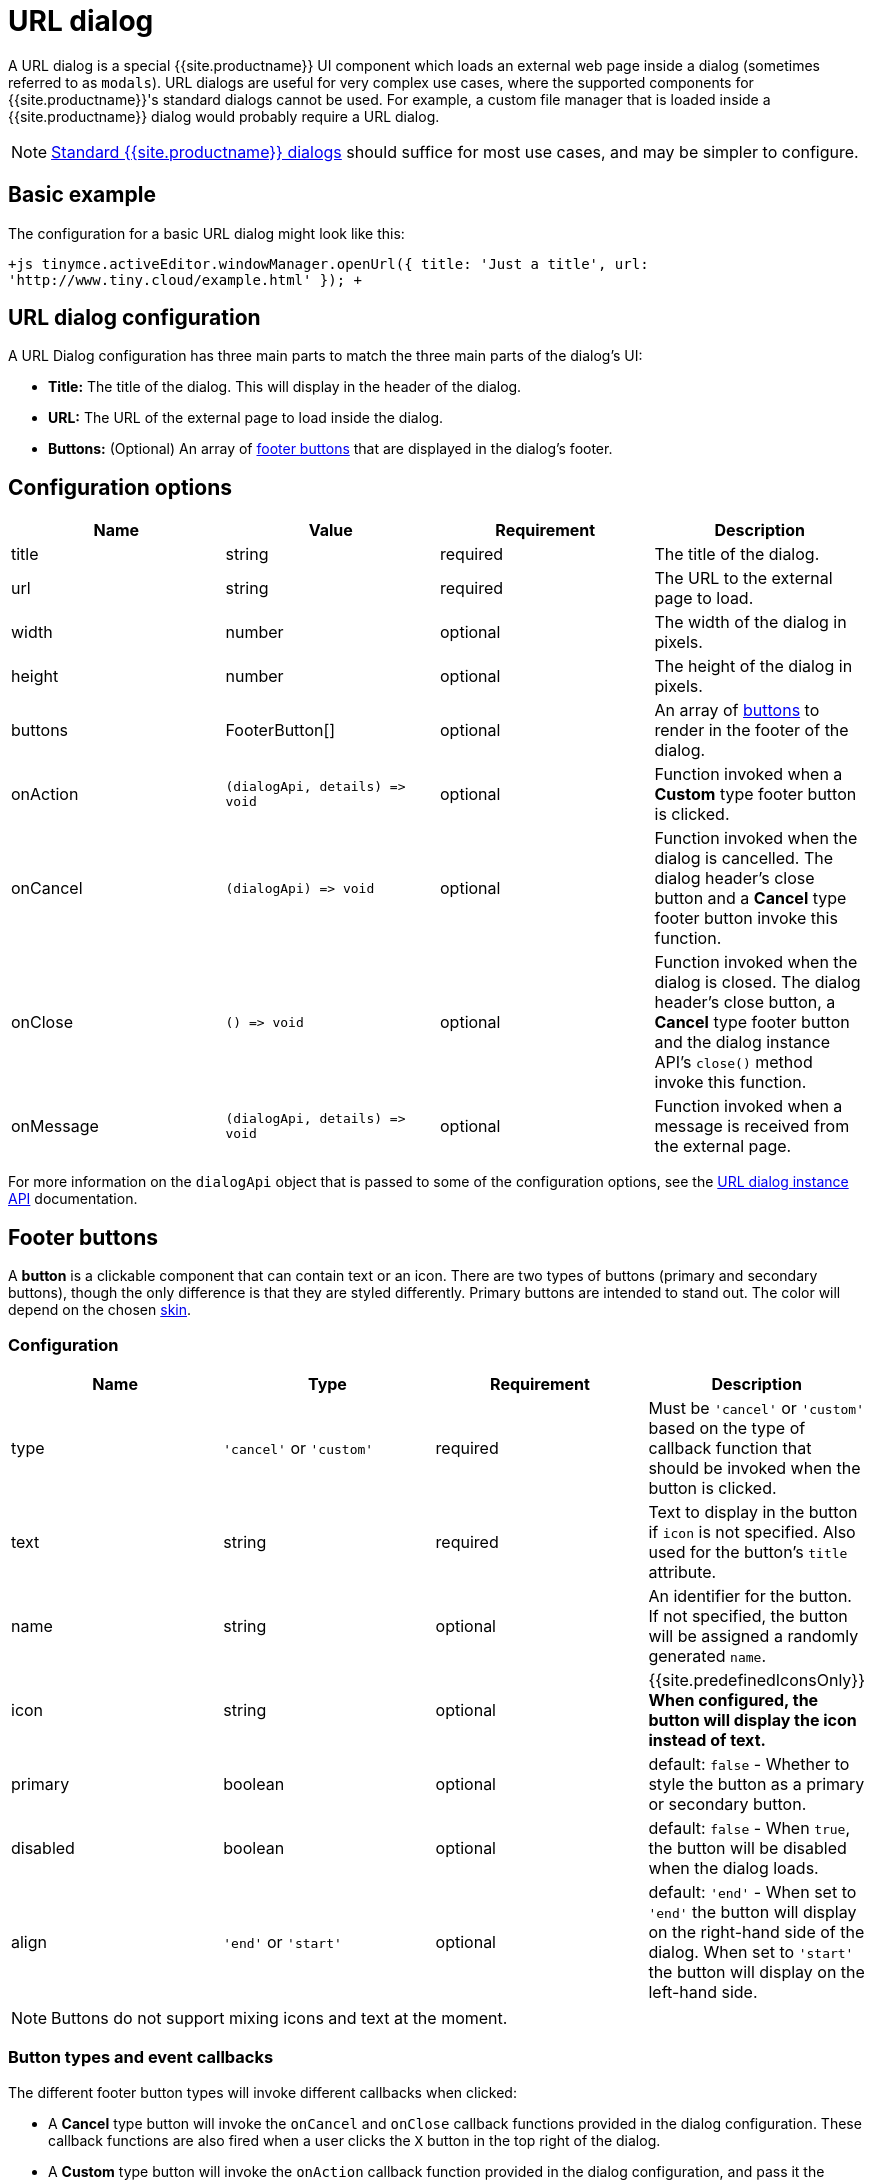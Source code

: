 = URL dialog
:description: URL dialogs are a TinyMCE UI component used to display an external page.
:keywords: dialog urldialog api
:title_nav: URL dialog

A URL dialog is a special {{site.productname}} UI component which loads an external web page inside a dialog (sometimes referred to as `modals`). URL dialogs are useful for very complex use cases, where the supported components for {{site.productname}}'s standard dialogs cannot be used. For example, a custom file manager that is loaded inside a {{site.productname}} dialog would probably require a URL dialog.

NOTE: link:{{site.baseurl}}/ui-components/dialog/[Standard {{site.productname}} dialogs] should suffice for most use cases, and may be simpler to configure.

== Basic example

The configuration for a basic URL dialog might look like this:

`+js
tinymce.activeEditor.windowManager.openUrl({
   title: 'Just a title',
   url: 'http://www.tiny.cloud/example.html'
});
+`

== URL dialog configuration

A URL Dialog configuration has three main parts to match the three main parts of the dialog's UI:

* *Title:* The title of the dialog. This will display in the header of the dialog.
* *URL:* The URL of the external page to load inside the dialog.
* *Buttons:* (Optional) An array of <<footerbuttons,footer buttons>> that are displayed in the dialog's footer.

== Configuration options

|===
| Name | Value | Requirement | Description

| title
| string
| required
| The title of the dialog.

| url
| string
| required
| The URL to the external page to load.

| width
| number
| optional
| The width of the dialog in pixels.

| height
| number
| optional
| The height of the dialog in pixels.

| buttons
| FooterButton[]
| optional
| An array of <<footerbuttons,buttons>> to render in the footer of the dialog.

| onAction
| `+(dialogApi, details) => void+`
| optional
| Function invoked when a *Custom* type footer button is clicked.

| onCancel
| `+(dialogApi) => void+`
| optional
| Function invoked when the dialog is cancelled. The dialog header's close button and a *Cancel* type footer button invoke this function.

| onClose
| `+() => void+`
| optional
| Function invoked when the dialog is closed. The dialog header's close button, a *Cancel* type footer button and the dialog instance API's `close()` method invoke this function.

| onMessage
| `+(dialogApi, details) => void+`
| optional
| Function invoked when a message is received from the external page.
|===

For more information on the `dialogApi` object that is passed to some of the configuration options, see the <<urldialoginstanceapi,URL dialog instance API>> documentation.

== Footer buttons

A *button* is a clickable component that can contain text or an icon. There are two types of buttons (primary and secondary buttons), though the only difference is that they are styled differently. Primary buttons are intended to stand out. The color will depend on the chosen link:{{site.baseurl}}/general-configuration-guide/customize-ui/#skins[skin].

=== Configuration

|===
| Name | Type | Requirement | Description

| type
| `'cancel'` or `'custom'`
| required
| Must be `'cancel'` or `'custom'` based on the type of callback function that should be invoked when the button is clicked.

| text
| string
| required
| Text to display in the button if `icon` is not specified. Also used for the button's `title` attribute.

| name
| string
| optional
| An identifier for the button. If not specified, the button will be assigned a randomly generated `name`.

| icon
| string
| optional
| {{site.predefinedIconsOnly}} *When configured, the button will display the icon instead of text.*

| primary
| boolean
| optional
| default: `false` - Whether to style the button as a primary or secondary button.

| disabled
| boolean
| optional
| default: `false` - When `true`, the button will be disabled when the dialog loads.

| align
| `'end'` or `'start'`
| optional
| default: `'end'` - When set to `'end'` the button will display on the right-hand side of the dialog. When set to `'start'` the button will display on the left-hand side.
|===

NOTE: Buttons do not support mixing icons and text at the moment.

=== Button types and event callbacks

The different footer button types will invoke different callbacks when clicked:

* A *Cancel* type button will invoke the `onCancel` and `onClose` callback functions provided in the dialog configuration. These callback functions are also fired when a user clicks the `X` button in the top right of the dialog.
* A *Custom* type button will invoke the `onAction` callback function provided in the dialog configuration, and pass it the button's `name` in the `details` object. This allows developers to create a click handler for each *Custom* type footer button in the dialog. See the link:{{site.baseurl}}/ui-components/dialog/#interactiveexampleusingredialconfigvoid[Redial example] for an example of how to use this with standard dialogs.

NOTE: Unlike link:{{site.baseurl}}/ui-components/dialog/[standard dialogs], URL dialogs do not have a *Submit* type footer button, and therefore do not have an `onSubmit` callback.

See the <<configurationoptions,URL dialog configuration options>> documentation for more information on event callbacks.

== URL dialog instance API

When a URL dialog is created, a dialog instance API is returned. For example, `const instanceApi = editor.windowManager.openUrl(config);`. The URL dialog API instance is also passed to some of the <<configurationoptions,dialog configuration options>>.

The instance API is a JavaScript object containing methods attached to the dialog instance. When the dialog is closed, the instance API is destroyed.

=== Instance API methods

|===
| Methods | Description

| `+block(message: string) => void+`
| Calling `block()` and passing a message string will disable the entire dialog window and show a loading image. This is useful for handling asynchronous data. The message is used for screen reader accessibility. When the data is ready use `unblock()` to unlock the dialog.

| `+unblock() => void+`
| Calling `unblock()` will unlock the dialog instance restoring functionality.

| `+close() => void+`
| Calling the `close()` method will close the dialog. When closing the dialog, all DOM elements and dialog data are destroyed.  When `open(config)` is called again, all DOM elements and data are recreated from the config.

| `+sendMessage(data) => void+`
| Calling the `sendMessage()` method will attempt to send a message to the external page via `window.postMesssage()`.
|===

== URL dialog messaging

When using a URL dialog, there needs to be a way to communicate between {{site.productname}} and the external page, as the two components are no longer running in the same window. To allow this, {{site.productname}} makes use of the browsers https://developer.mozilla.org/en-US/docs/Web/API/Window/postMessage[`window.postMessage()`] API to allow sending data across different origins. The following is an example of how to send messages back to {{site.productname}} from within an external page:

`js
window.parent.postMessage({
  mceAction: 'insertContent',
  content: 'Some content'
}, '*');
`

Similarly, to send messages from {{site.productname}} back to the external page, the `sendMessage()` function from the <<urldialoginstanceapi,URL dialog instance API>> can be used to send messages, and then in the external page an event listener can be added to receive the messages:

```js
window.addEventListener('message', function (event) {
  var data = event.data;

// Do something with the data received here
  console.log('message received from TinyMCE', data);
});

```

NOTE: When sending a message it is recommended to specify the target origin of where {{site.productname}} is running, instead of using a wildcard (`'*'`). Similarly, when receiving messages, check that `event.origin` matches the origin of where {{site.productname}} is running. For example, if {{site.productname}} is running on _\http://mysite.com/tinymce.html_, then if `event.origin` doesn't match `+http://mysite.com+` the message should be ignored.

=== Supported message actions

These actions are built into the URL dialog functionality and will perform an action inside the editor based on the `mceAction` specified. The actions supported are:

==== insertContent

This action inserts content into the editor at the current selection. The `content` property specifies what content should be inserted into the editor.

`js
{
  mceAction: 'setContent',
  content: 'My custom content'
}
`

==== setContent

This action is used to set the editors content. The `content` property specifies what content should be set inside the editor.

`js
{
  mceAction: 'setContent',
  content: 'My custom content'
}
`

==== execCommand

This action executes a command inside the editor. The options available for this action are:

* `cmd`: The name of the command to be executed inside the editor.
* `ui`: An optional boolean to specify if a UI (dialog) should be presented or not.
* `value`: An optional value to be used by the command.

`+js
{
  mceAction: 'execCommand',
  cmd: 'mceInsertLink',
  value: 'https://www.tiny.cloud'
}
+`

==== close

This action closes the open URL dialog. This is the same as using the `api.close()` function.

`js
{
  mceAction: 'close'
}
`

==== block

This action disables the entire dialog window and shows a loading image. This is the same as using the `api.block(message)` function.

`js
{
  mceAction: 'block',
  message: 'Loading…'
}
`

==== unblock

This action unblocks the window/dialog. This is the same as using the `api.unblock()` function.

`js
{
  mceAction: 'unblock'
}
`

=== Custom message actions

A custom message is one that contains a `mceAction` not listed in the above-supported actions. For example, the following snippet could be used to send a message back to {{site.productname}} and then be processed via the `onMessage` callback to perform custom actions inside {{site.productname}}.

`js
{
  mceAction: 'customAction',
  data: {
    customField: 'custom value'
  }
}
`

NOTE: {{site.productname}} will ignore all messages received that don't contain a `mceAction` property.

== Interactive example

This example shows a toolbar button that opens an external URL inside a 640px by 640px dialog without any footer buttons. The dialog can be opened by clicking the `{;}` toolbar button.

{% include live-demo.html id="url-dialog" height="300" tab="js" %}
